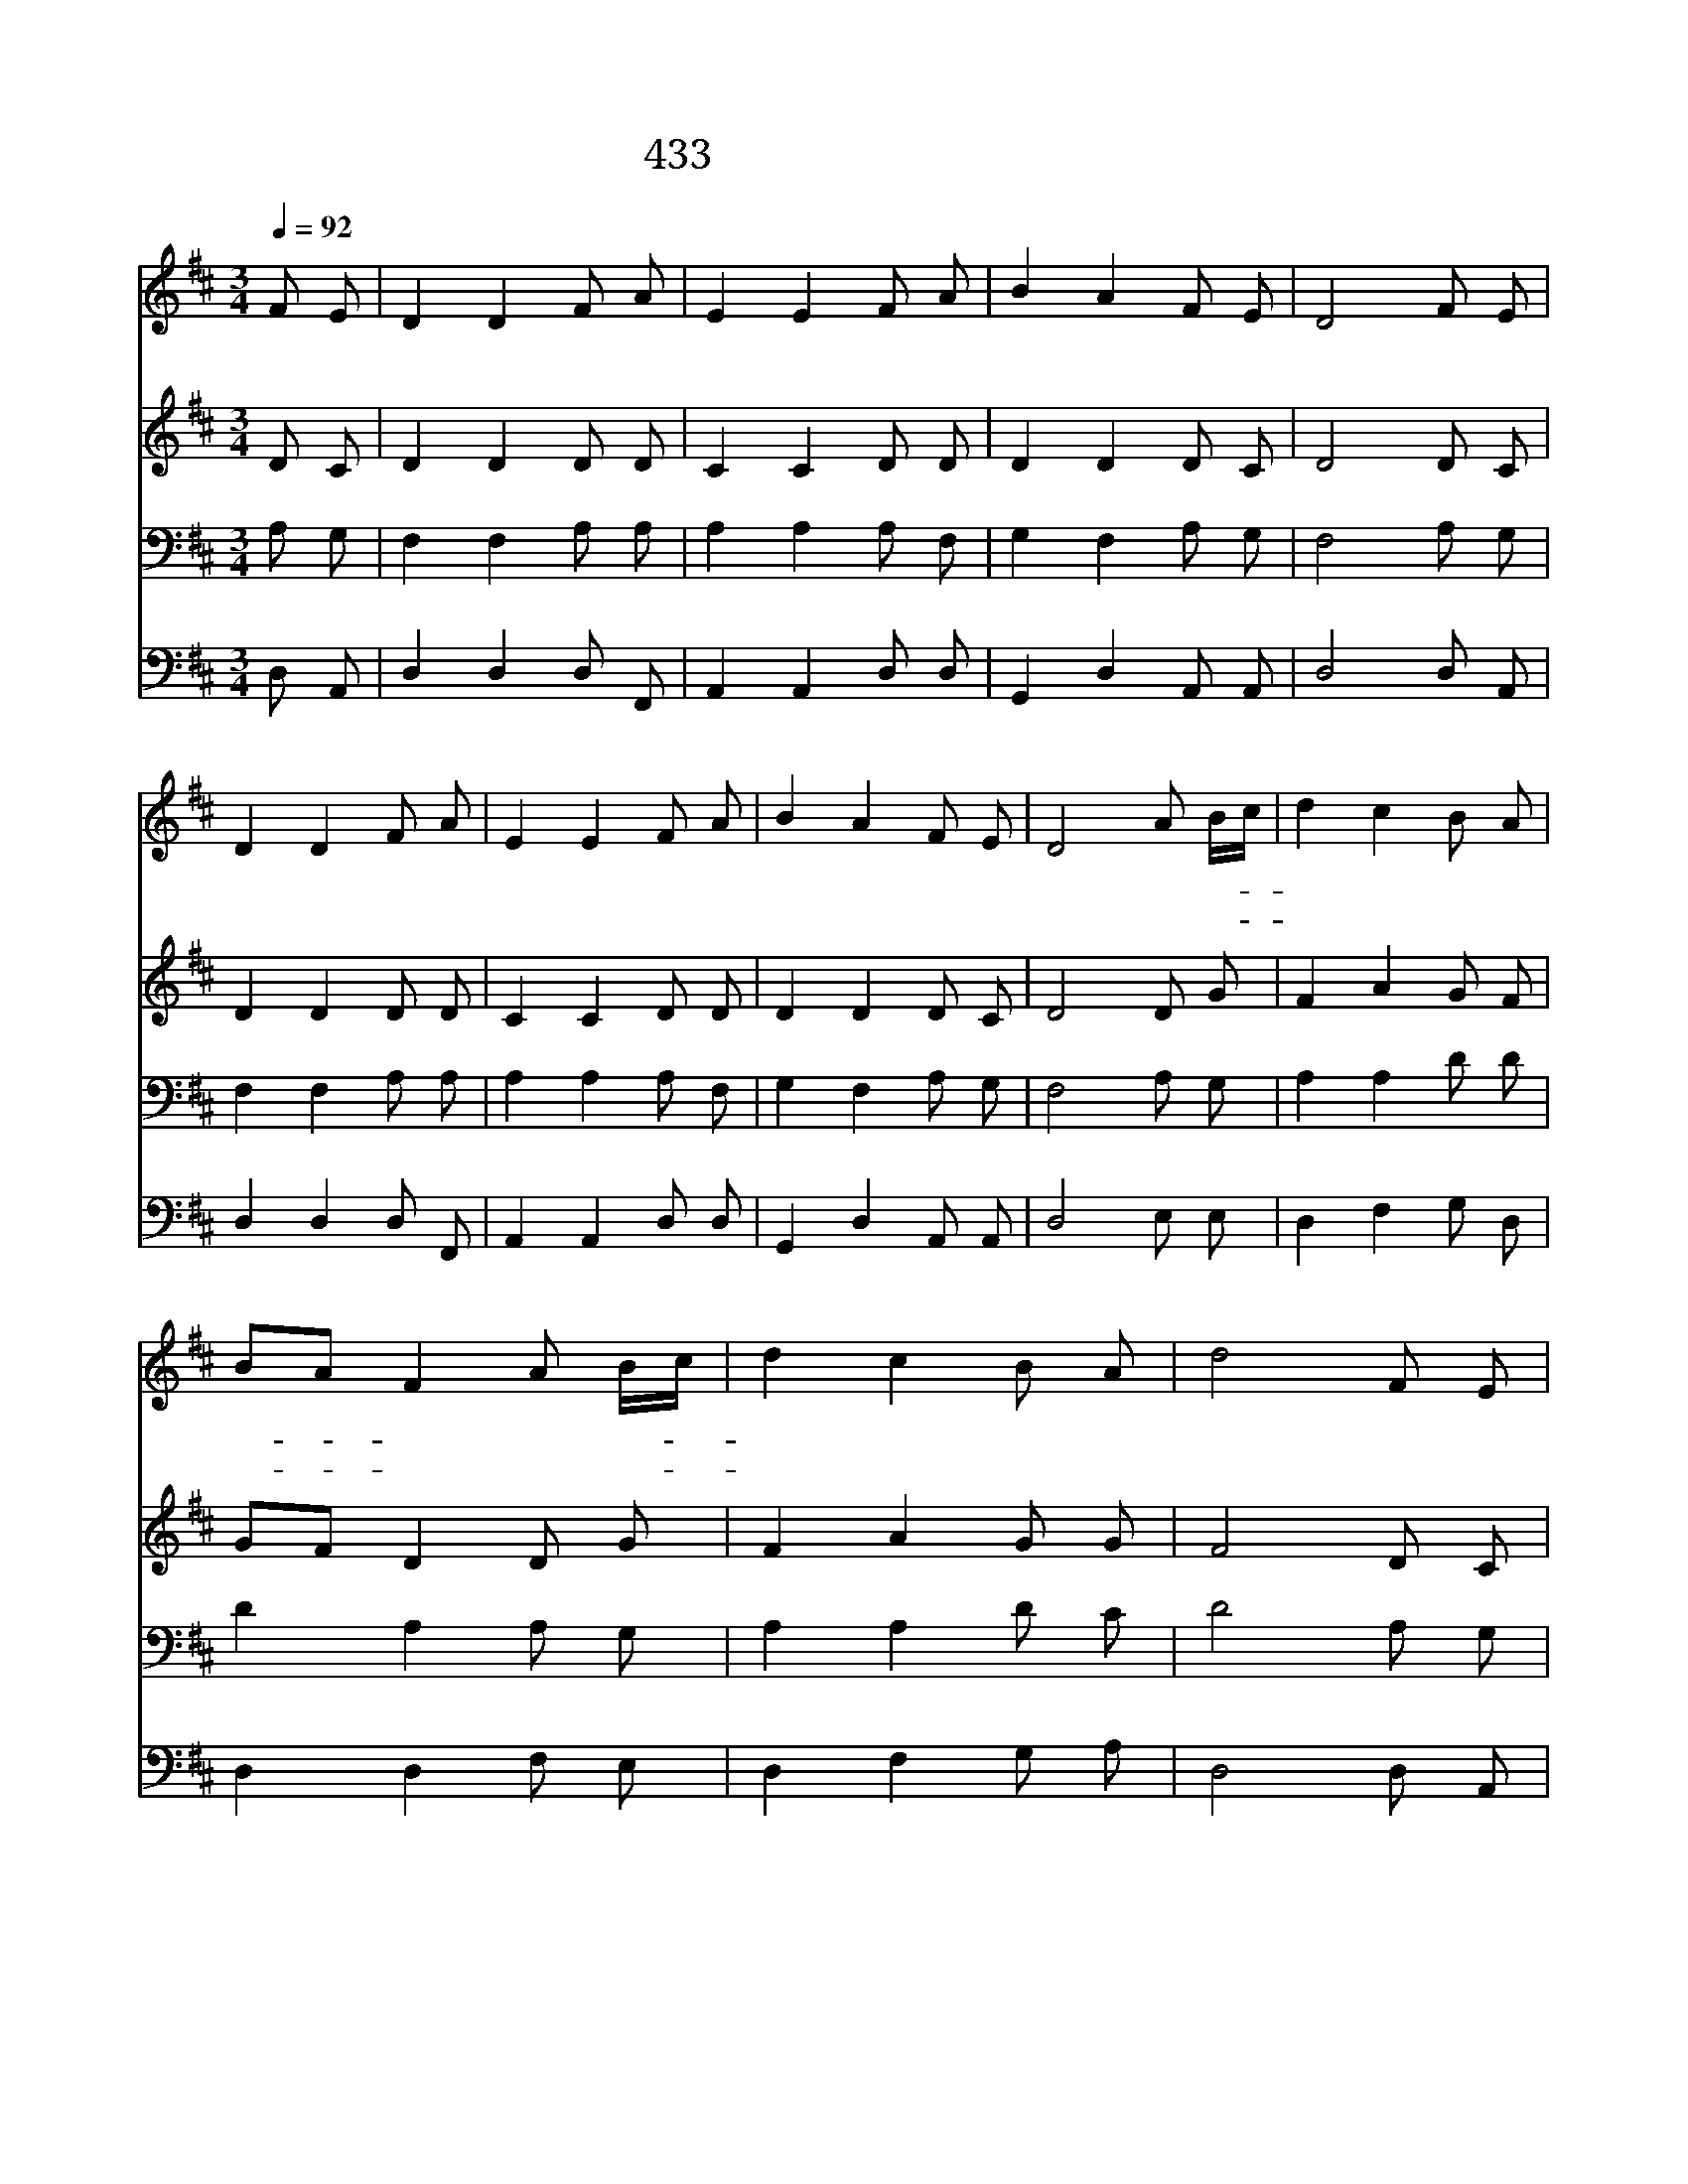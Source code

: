X:383
T:433 눈을 들어 산을 보니
Z:Anonymous/J.Wyeth
Z:Copyright © 1997 by ÀüµµÈ¯
Z:All Rights Reserved
%%score 1 2 3 4
L:1/8
Q:1/4=92
M:3/4
I:linebreak $
K:D
V:1 treble
V:2 treble
V:3 bass
V:4 bass
V:1
 F E | D2 D2 F A | E2 E2 F A | B2 A2 F E | D4 F E | D2 D2 F A | E2 E2 F A | B2 A2 F E | D4 A B/c/ | %9
w: 눈 을|들 어 산 을|보 니 도 움|어 디 서 오|나 천 지|지 은 주 여|호 와 나 를|도 와 주 시|네 너 의- *|
w: 도 우|시 는 하 나|님 이 네 게|그 늘 되 시|니 낮 의|해 와 밤 의|달 이 너 를|상 치 않 겠|네 네 게- *|
 d2 c2 B A | BA F2 A B/c/ | d2 c2 B A | d4 F E | D2 D2 F A | E2 E2 F A | B2 A2 F E | D4 :| G6 | %18
w: 발 이 실 족|잖- * 게 주 가- *|깨 어 지 키|며 택 한|백 성 항 상|지 켜 길 이|보 호 하 시|네||
w: 화 를 주 지|않- * 고 혼 을- *|보 호 하 시|며 너 의|출 입 지 금|부 터 영 영|인 도 하 시|리|아|
 F6 |] |] %20
w: ||
w: 멘||
V:2
 D C | D2 D2 D D | C2 C2 D D | D2 D2 D C | D4 D C | D2 D2 D D | C2 C2 D D | D2 D2 D C | D4 D G | %9
 F2 A2 G F | GF D2 D G | F2 A2 G G | F4 D C | D2 D2 D D | C2 C2 D D | D2 D2 D C | D4 :| D6 | D6 |] %19
 |] %20
V:3
 A, G, | F,2 F,2 A, A, | A,2 A,2 A, F, | G,2 F,2 A, G, | F,4 A, G, | F,2 F,2 A, A, | %6
 A,2 A,2 A, F, | G,2 F,2 A, G, | F,4 A, G, | A,2 A,2 D D | D2 A,2 A, G, | A,2 A,2 D C | D4 A, G, | %13
 F,2 F,2 A, A, | A,2 A,2 A, F, | G,2 F,2 A, G, | F,4 :| B,6 | A,6 |] |] %20
V:4
 D, A,, | D,2 D,2 D, F,, | A,,2 A,,2 D, D, | G,,2 D,2 A,, A,, | D,4 D, A,, | D,2 D,2 D, F,, | %6
 A,,2 A,,2 D, D, | G,,2 D,2 A,, A,, | D,4 E, E, | D,2 F,2 G, D, | D,2 D,2 F, E, | D,2 F,2 G, A, | %12
 D,4 D, A,, | D,2 D,2 D, F,, | A,,2 A,,2 D, D, | G,,2 D,2 A,, A,, | D,4 :| G,6 | D,6 |] |] %20
